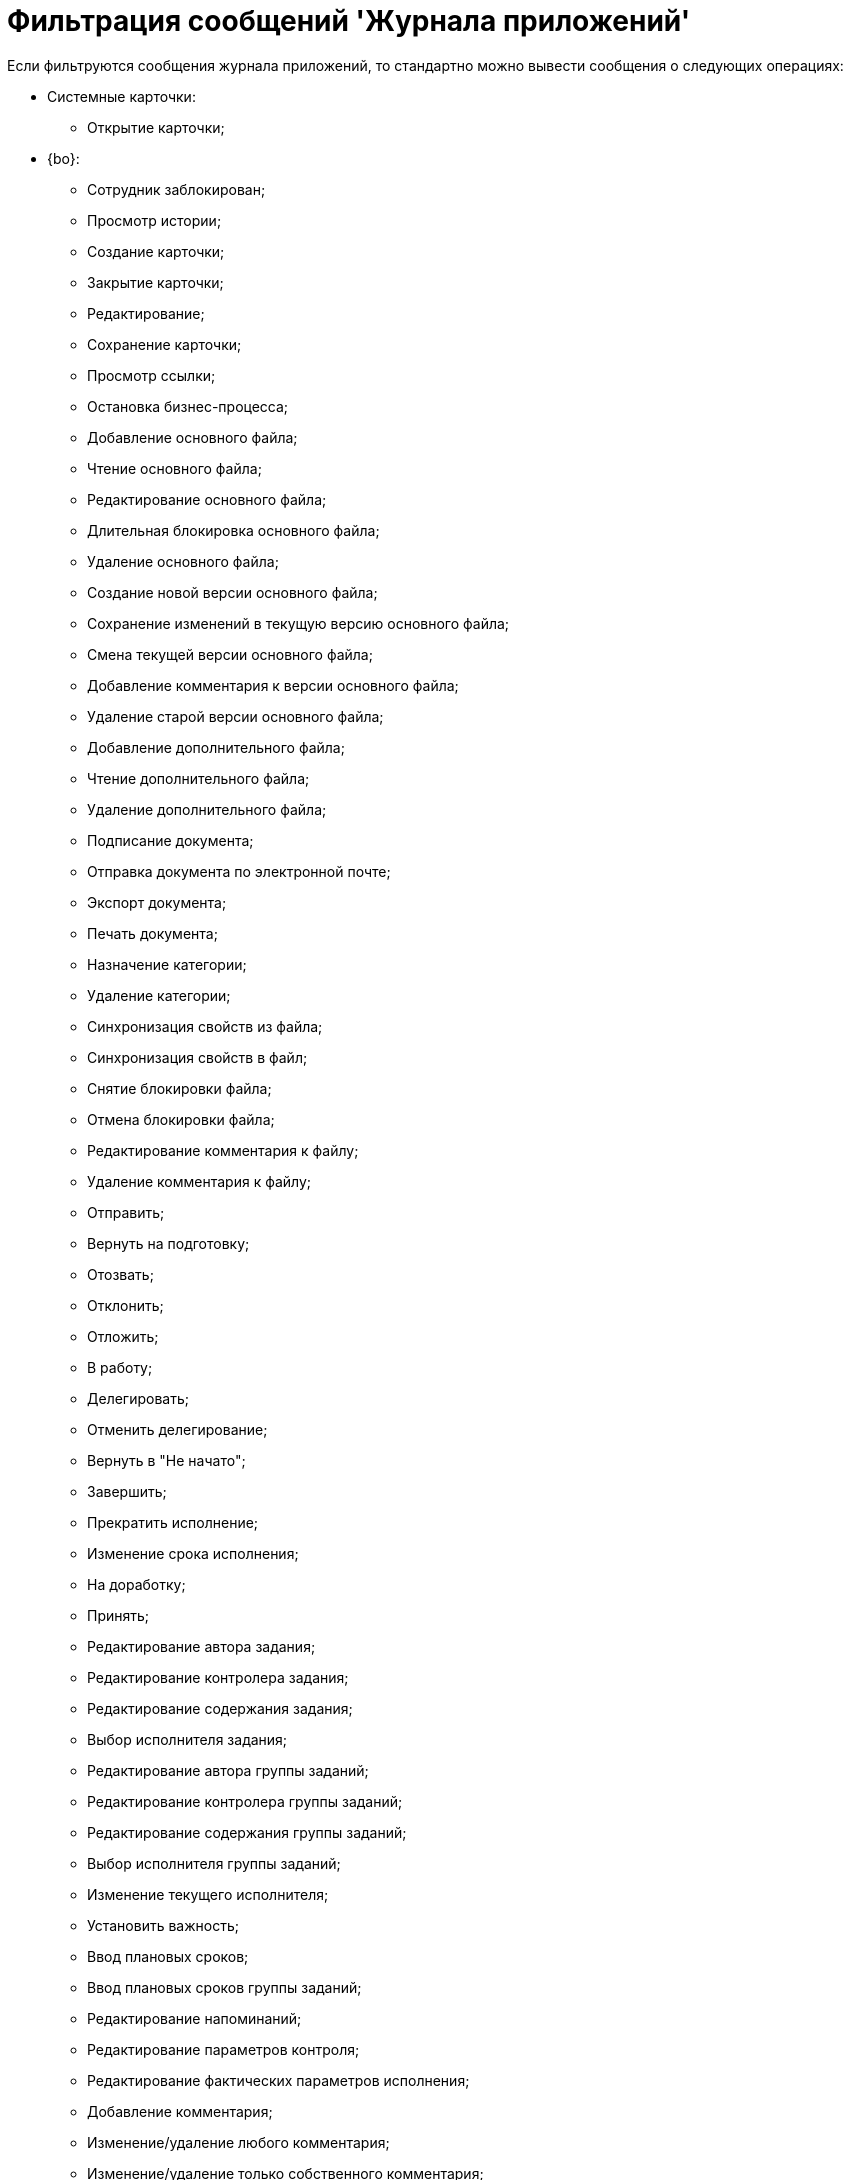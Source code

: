 = Фильтрация сообщений 'Журнала приложений'

Если фильтруются сообщения журнала приложений, то стандартно можно вывести сообщения о следующих операциях:

* Системные карточки:
** Открытие карточки;
* {bo}:
** Сотрудник заблокирован;
** Просмотр истории;
** Создание карточки;
** Закрытие карточки;
** Редактирование;
** Сохранение карточки;
** Просмотр ссылки;
** Остановка бизнес-процесса;
** Добавление основного файла;
** Чтение основного файла;
** Редактирование основного файла;
** Длительная блокировка основного файла;
** Удаление основного файла;
** Создание новой версии основного файла;
** Сохранение изменений в текущую версию основного файла;
** Смена текущей версии основного файла;
** Добавление комментария к версии основного файла;
** Удаление старой версии основного файла;
** Добавление дополнительного файла;
** Чтение дополнительного файла;
** Удаление дополнительного файла;
** Подписание документа;
** Отправка документа по электронной почте;
** Экспорт документа;
** Печать документа;
** Назначение категории;
** Удаление категории;
** Синхронизация свойств из файла;
** Синхронизация свойств в файл;
** Снятие блокировки файла;
** Отмена блокировки файла;
** Редактирование комментария к файлу;
** Удаление комментария к файлу;
** Отправить;
** Вернуть на подготовку;
** Отозвать;
** Отклонить;
** Отложить;
** В работу;
** Делегировать;
** Отменить делегирование;
** Вернуть в "Не начато";
** Завершить;
** Прекратить исполнение;
** Изменение срока исполнения;
** На доработку;
** Принять;
** Редактирование автора задания;
** Редактирование контролера задания;
** Редактирование содержания задания;
** Выбор исполнителя задания;
** Редактирование автора группы заданий;
** Редактирование контролера группы заданий;
** Редактирование содержания группы заданий;
** Выбор исполнителя группы заданий;
** Изменение текущего исполнителя;
** Установить важность;
** Ввод плановых сроков;
** Ввод плановых сроков группы заданий;
** Редактирование напоминаний;
** Редактирование параметров контроля;
** Редактирование фактических параметров исполнения;
** Добавление комментария;
** Изменение/удаление любого комментария;
** Изменение/удаление только собственного комментария;
** Добавление основного документа;
** Удаление основного документа;
** Добавление дополнения;
** Удаление дополнения;
** Добавление отчета;
** Удаление отчета;
** Создание подчиненного задания;
** Копирование подчиненного задания;
** Удаление подчиненного задания;
** Просмотр комментария задания;
** Просмотр всех комментариев задания;
* Не определено.

Другие операции для протоколирования и последующей фильтрации определяются при разработке приложения.
